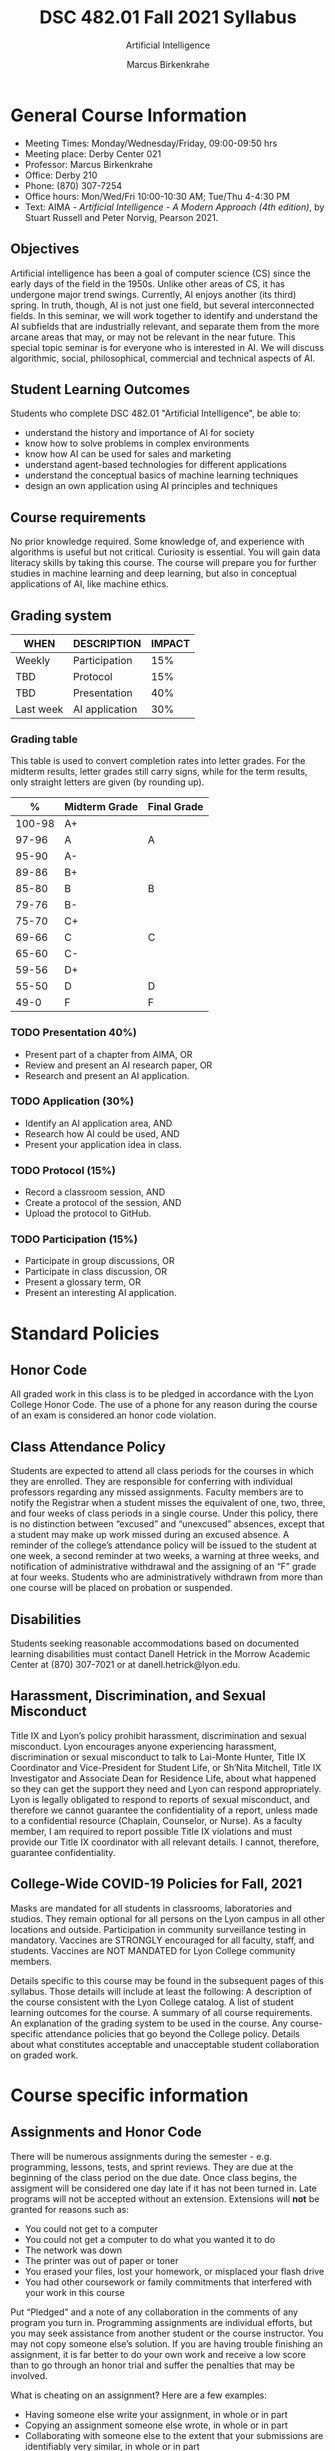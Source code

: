 #+TITLE:DSC 482.01 Fall 2021 Syllabus
#+AUTHOR: Marcus Birkenkrahe
#+SUBTITLE: Artificial Intelligence
#+options: toc:nil
* General Course Information

  * Meeting Times: Monday/Wednesday/Friday, 09:00-09:50 hrs
  * Meeting place: Derby Center 021
  * Professor: Marcus Birkenkrahe
  * Office: Derby 210
  * Phone: (870) 307-7254
  * Office hours: Mon/Wed/Fri 10:00-10:30 AM; Tue/Thu 4-4:30 PM
  * Text: AIMA - /Artificial Intelligence - A Modern Approach (4th
    edition)/, by Stuart Russell and Peter Norvig, Pearson 2021.

** Objectives

   Artificial intelligence has been a goal of computer science (CS)
   since the early days of the field in the 1950s. Unlike other areas
   of CS, it has undergone major trend swings. Currently, AI enjoys
   another (its third) spring. In truth, though, AI is not just one
   field, but several interconnected fields. In this seminar, we will
   work together to identify and understand the AI subfields that are
   industrially relevant, and separate them from the more arcane areas
   that may, or may not be relevant in the near future. This special
   topic seminar is for everyone who is interested in AI. We will
   discuss algorithmic, social, philosophical, commercial and
   technical aspects of AI.

** Student Learning Outcomes

   Students who complete DSC 482.01 "Artificial Intelligence", be able to:

   * understand the history and importance of AI for society
   * know how to solve problems in complex environments
   * know how AI can be used for sales and marketing
   * understand agent-based technologies for different applications
   * understand the conceptual basics of machine learning techniques
   * design an own application using AI principles and techniques

** Course requirements

   No prior knowledge required. Some knowledge of, and experience with
   algorithms is useful but not critical. Curiosity is essential. You
   will gain data literacy skills by taking this course. The course
   will prepare you for further studies in machine learning and deep
   learning, but also in conceptual applications of AI, like machine
   ethics.

** Grading system

   | WHEN      | DESCRIPTION    | IMPACT |
   |-----------+----------------+--------+
   | Weekly    | Participation  |    15% |
   | TBD       | Protocol       |    15% |
   | TBD       | Presentation   |    40% |
   | Last week | AI application |    30% |

*** Grading table

    This table is used to convert completion rates into letter
    grades. For the midterm results, letter grades still carry signs,
    while for the term results, only straight letters are given (by
    rounding up).

    |--------+-----------------+---------------|
    |    *%* | *Midterm Grade* | *Final Grade* |
    |--------+-----------------+---------------|
    | 100-98 | A+              |               |
    |  97-96 | A               | A             |
    |  95-90 | A-              |               |
    |--------+-----------------+---------------|
    |  89-86 | B+              |               |
    |  85-80 | B               | B             |
    |  79-76 | B-              |               |
    |--------+-----------------+---------------|
    |  75-70 | C+              |               |
    |  69-66 | C               | C             |
    |  65-60 | C-              |               |
    |--------+-----------------+---------------|
    |  59-56 | D+              |               |
    |  55-50 | D               | D             |
    |--------+-----------------+---------------|
    |   49-0 | F               | F             |
    |--------+-----------------+---------------|


*** TODO Presentation 40%)

    * Present part of a chapter from AIMA, OR
    * Review and present an AI research paper, OR
    * Research and present an AI application.

*** TODO Application (30%)

    * Identify an AI application area, AND
    * Research how AI could be used, AND
    * Present your application idea in class.

*** TODO Protocol (15%)

    * Record a classroom session, AND
    * Create a protocol of the session, AND
    * Upload the protocol to GitHub.

*** TODO Participation (15%)

    * Participate in group discussions, OR
    * Participate in class discussion, OR
    * Present a glossary term, OR
    * Present an interesting AI application.

* Standard Policies
** Honor Code

   All graded work in this class is to be pledged in accordance with
   the Lyon College Honor Code. The use of a phone for any reason
   during the course of an exam is considered an honor code
   violation.

** Class Attendance Policy

   Students are expected to attend all class periods for the courses
   in which they are enrolled. They are responsible for conferring
   with individual professors regarding any missed
   assignments. Faculty members are to notify the Registrar when a
   student misses the equivalent of one, two, three, and four weeks
   of class periods in a single course. Under this policy, there is
   no distinction between “excused” and “unexcused” absences, except
   that a student may make up work missed during an excused
   absence. A reminder of the college’s attendance policy will be
   issued to the student at one week, a second reminder at two weeks,
   a warning at three weeks, and notification of administrative
   withdrawal and the assigning of an “F” grade at four
   weeks. Students who are administratively withdrawn from more than
   one course will be placed on probation or suspended.

** Disabilities

   Students seeking reasonable accommodations based on documented
   learning disabilities must contact Danell Hetrick in the Morrow
   Academic Center at (870) 307-7021 or at danell.hetrick@lyon.edu.

** Harassment, Discrimination, and Sexual Misconduct

   Title IX and Lyon’s policy prohibit harassment, discrimination and
   sexual misconduct. Lyon encourages anyone experiencing harassment,
   discrimination or sexual misconduct to talk to Lai-Monte Hunter,
   Title IX Coordinator and Vice-President for Student Life, or
   Sh’Nita Mitchell, Title IX Investigator and Associate Dean for
   Residence Life, about what happened so they can get the support
   they need and Lyon can respond appropriately.  Lyon is legally
   obligated to respond to reports of sexual misconduct, and
   therefore we cannot guarantee the confidentiality of a report,
   unless made to a confidential resource (Chaplain, Counselor, or
   Nurse). As a faculty member, I am required to report possible
   Title IX violations and must provide our Title IX coordinator with
   all relevant details.  I cannot, therefore, guarantee
   confidentiality.

** College-Wide COVID-19 Policies for Fall, 2021

   Masks are mandated for all students in classrooms, laboratories and studios.  They remain optional for all persons on the Lyon campus in all other locations and outside.
   Participation in community surveillance testing in mandatory.
   Vaccines are STRONGLY encouraged for all faculty, staff, and students. Vaccines are NOT MANDATED for Lyon College community members.

   Details specific to this course may be found in the subsequent pages of this syllabus. Those details will include at least the following:
   A description of the course consistent with the Lyon College catalog.
   A list of student learning outcomes for the course.
   A summary of all course requirements.
   An explanation of the grading system to be used in the course.
   Any course-specific attendance policies that go beyond the College policy.
   Details about what constitutes acceptable and unacceptable student collaboration on graded work.

* Course specific information
** Assignments and Honor Code

   There will be numerous assignments during the semester - e.g.
   programming, lessons, tests, and sprint reviews. They are due at
   the beginning of the class period on the due date. Once class
   begins, the assigment will be considered one day late if it has not
   been turned in.  Late programs will not be accepted without an
   extension.  Extensions will *not* be granted for reasons such as:

   * You could not get to a computer
   * You could not get a computer to do what you wanted it to do
   * The network was down
   * The printer was out of paper or toner
   * You erased your files, lost your homework, or misplaced your
     flash drive
   * You had other coursework or family commitments that interfered
     with your work in this course

   Put “Pledged” and a note of any collaboration in the comments of
   any program you turn in. Programming assignments are individual
   efforts, but you may seek assistance from another student or the
   course instructor.  You may not copy someone else’s solution. If
   you are having trouble finishing an assignment, it is far better to
   do your own work and receive a low score than to go through an
   honor trial and suffer the penalties that may be involved.

   What is cheating on an assignment? Here are a few examples:

   * Having someone else write your assignment, in whole or in part
   * Copying an assignment someone else wrote, in whole or in part
   * Collaborating with someone else to the extent that your
     submissions are identifiably very similar, in whole or in part
   * Turning in a submission with the wrong name on it

   What is not cheating?  Here are some examples:

   * Talking to someone in general terms about concepts involved in
     an assignment
   * Asking someone for help with a specific error message or bug in
     your program
   * Getting help with the specifics of language syntax or citation
     style
   * Utilizing information given to you by the instructor

   Any assistance must be clearly explained in the comments at the
   beginning of your submission.  If you have any questions about
   this, please ask or review the policies relating to the Honor Code.

   Absences on Days of Exams:

   Test “make-ups” will only be allowed if arrangements have been
   made prior to the scheduled time.  If you are sick the day of the
   test, please e-mail me or leave a message on my phone before the
   scheduled time, and we can make arrangements when you return.

** Important Dates:

   | *Date*         | *Description*                              |
   |----------------+--------------------------------------------|
   | August 30      | Last day to drop w/o record of a course    |
   | September 6    | Labor day (no classes)                     |
   | October 2-5    | Fall break (no classes)                    |
   | October 6      | Mid-semester grade reports due             |
   | October 13     | Last day to drop a course with a "W" grade |
   | October 20     | Service day on campus (no classes)         |
   | Nobember 24-28 | Thanksgiving Break (no classes)            |
   | December 3     | Last day of class                          |
   | December 6-10  | Final exams                                |
   | December 15    | Final grades due                           |

** Schedule and session content

   | DATE       | AIMA                     | *PROJECTS*        |
   |------------+--------------------------+-------------------|
   | Wed-18-Aug | Course overview          |                   |
   | Fri-20-Aug |                          |                   |
   |------------+--------------------------+-------------------|
   | Mon-23-Aug | What is AI?              |                   |
   | Wed-25-Aug |                          |                   |
   | Fri-27-Aug |                          |                   |
   |------------+--------------------------+-------------------|
   | Mon-30-Aug | History of AI            |                   |
   | Wed-1-Sep  |                          |                   |
   | Fri-3-Sep  |                          |                   |
   |------------+--------------------------+-------------------|
   | Mon-6-Sep  | LABOR DAY                |                   |
   | Wed-8-Sep  | State of the Art of AI   |                   |
   | Fri-10-Sep |                          | 1st sprint review |
   |------------+--------------------------+-------------------|
   | Mon-13-Sep | Risks and benefits of AI |                   |
   | Wed-15-Sep |                          |                   |
   | Fri-17-Sep |                          |                   |
   |------------+--------------------------+-------------------|
   | Mon-20-Sep |                          |                   |
   | Wed-22-Sep |                          |                   |
   | Fri-24-Sep |                          |                   |
   |------------+--------------------------+-------------------|
   | Mon-27-Sep |                          |                   |
   | Wed-29-Sep |                          |                   |
   | Fri-1-Oct  |                          |                   |
   |------------+--------------------------+-------------------|
   | Mon-4-Oct  | FALL BREAK               |                   |
   | Wed-6-Oct  |                          |                   |
   | Fri-8-Oct  |                          | 2nd sprint review |
   |------------+--------------------------+-------------------|
   | Mon-11-Oct |                          |                   |
   | Wed-13-Oct |                          |                   |
   | Fri-15-Oct |                          |                   |
   |------------+--------------------------+-------------------|
   | Mon-18-Oct |                          |                   |
   | Wed-20-Oct | SERVICE DAY              |                   |
   | Fri-22-Oct |                          |                   |
   |------------+--------------------------+-------------------|
   | Mon-25-Oct |                          |                   |
   | Wed-27-Oct |                          |                   |
   | Fri-29-Oct |                          |                   |
   |------------+--------------------------+-------------------|
   | Mon-1-Nov  |                          |                   |
   | Wed-3-Nov  |                          |                   |
   | Fri-5-Nov  |                          | 3rd sprint review |
   |------------+--------------------------+-------------------|
   | Mon-8-Nov  |                          |                   |
   | Wed-10-Nov |                          |                   |
   | Fri-12-Nov |                          |                   |
   |------------+--------------------------+-------------------|
   | Mon-15-Nov |                          |                   |
   | Wed-17-Nov |                          |                   |
   | Fri-19-Nov |                          |                   |
   |------------+--------------------------+-------------------|
   | 22-Nov     |                          |                   |
   | 24-Nov     | THANKSGIVING             |                   |
   | 26-Nov     | THANKSGIVING             |                   |
   |------------+--------------------------+-------------------|
   | 29-Nov     | PROJECT PRESENTATIONS    |                   |
   | 1-Dec      | PROJECT PRESENTATIONS    |                   |
   | 3-Dec      | PROJECT PRESENTATIONS    |                   |
   |------------+--------------------------+-------------------|

